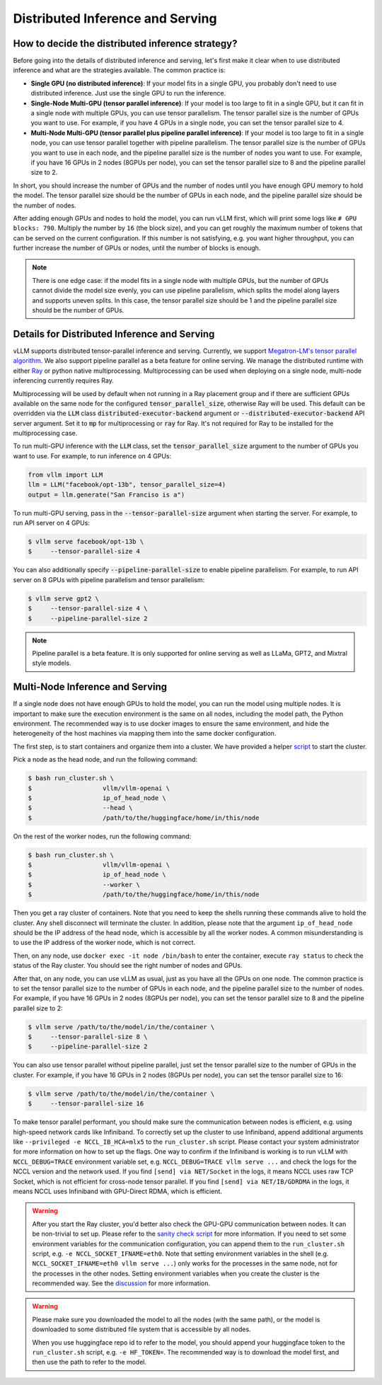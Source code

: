 .. _distributed_serving:

Distributed Inference and Serving
=================================

How to decide the distributed inference strategy?
-------------------------------------------------

Before going into the details of distributed inference and serving, let's first make it clear when to use distributed inference and what are the strategies available. The common practice is:

- **Single GPU (no distributed inference)**: If your model fits in a single GPU, you probably don't need to use distributed inference. Just use the single GPU to run the inference.
- **Single-Node Multi-GPU (tensor parallel inference)**: If your model is too large to fit in a single GPU, but it can fit in a single node with multiple GPUs, you can use tensor parallelism. The tensor parallel size is the number of GPUs you want to use. For example, if you have 4 GPUs in a single node, you can set the tensor parallel size to 4.
- **Multi-Node Multi-GPU (tensor parallel plus pipeline parallel inference)**: If your model is too large to fit in a single node, you can use tensor parallel together with pipeline parallelism. The tensor parallel size is the number of GPUs you want to use in each node, and the pipeline parallel size is the number of nodes you want to use. For example, if you have 16 GPUs in 2 nodes (8GPUs per node), you can set the tensor parallel size to 8 and the pipeline parallel size to 2.

In short, you should increase the number of GPUs and the number of nodes until you have enough GPU memory to hold the model. The tensor parallel size should be the number of GPUs in each node, and the pipeline parallel size should be the number of nodes.

After adding enough GPUs and nodes to hold the model, you can run vLLM first, which will print some logs like ``# GPU blocks: 790``. Multiply the number by ``16`` (the block size), and you can get roughly the maximum number of tokens that can be served on the current configuration. If this number is not satisfying, e.g. you want higher throughput, you can further increase the number of GPUs or nodes, until the number of blocks is enough.

.. note::
    There is one edge case: if the model fits in a single node with multiple GPUs, but the number of GPUs cannot divide the model size evenly, you can use pipeline parallelism, which splits the model along layers and supports uneven splits. In this case, the tensor parallel size should be 1 and the pipeline parallel size should be the number of GPUs.

Details for Distributed Inference and Serving
----------------------------------------------

vLLM supports distributed tensor-parallel inference and serving. Currently, we support `Megatron-LM's tensor parallel algorithm <https://arxiv.org/pdf/1909.08053.pdf>`_.  We also support pipeline parallel as a beta feature for online serving. We manage the distributed runtime with either `Ray <https://github.com/ray-project/ray>`_ or python native multiprocessing. Multiprocessing can be used when deploying on a single node, multi-node inferencing currently requires Ray.

Multiprocessing will be used by default when not running in a Ray placement group and if there are sufficient GPUs available on the same node for the configured :code:`tensor_parallel_size`, otherwise Ray will be used. This default can be overridden via the :code:`LLM` class :code:`distributed-executor-backend` argument or :code:`--distributed-executor-backend` API server argument. Set it to :code:`mp` for multiprocessing or :code:`ray` for Ray. It's not required for Ray to be installed for the multiprocessing case.

To run multi-GPU inference with the :code:`LLM` class, set the :code:`tensor_parallel_size` argument to the number of GPUs you want to use. For example, to run inference on 4 GPUs:

.. code-block:: python

    from vllm import LLM
    llm = LLM("facebook/opt-13b", tensor_parallel_size=4)
    output = llm.generate("San Franciso is a")

To run multi-GPU serving, pass in the :code:`--tensor-parallel-size` argument when starting the server. For example, to run API server on 4 GPUs:

.. code-block:: console

    $ vllm serve facebook/opt-13b \
    $     --tensor-parallel-size 4

You can also additionally specify :code:`--pipeline-parallel-size` to enable pipeline parallelism. For example, to run API server on 8 GPUs with pipeline parallelism and tensor parallelism:

.. code-block:: console

    $ vllm serve gpt2 \
    $     --tensor-parallel-size 4 \
    $     --pipeline-parallel-size 2

.. note::
    Pipeline parallel is a beta feature. It is only supported for online serving as well as LLaMa, GPT2, and Mixtral style models.

Multi-Node Inference and Serving
--------------------------------

If a single node does not have enough GPUs to hold the model, you can run the model using multiple nodes. It is important to make sure the execution environment is the same on all nodes, including the model path, the Python environment. The recommended way is to use docker images to ensure the same environment, and hide the heterogeneity of the host machines via mapping them into the same docker configuration.

The first step, is to start containers and organize them into a cluster. We have provided a helper `script <https://github.com/vllm-project/vllm/tree/main/examples/run_cluster.sh>`_ to start the cluster.

Pick a node as the head node, and run the following command:

.. code-block:: console

    $ bash run_cluster.sh \
    $                   vllm/vllm-openai \
    $                   ip_of_head_node \
    $                   --head \
    $                   /path/to/the/huggingface/home/in/this/node

On the rest of the worker nodes, run the following command:

.. code-block:: console

    $ bash run_cluster.sh \
    $                   vllm/vllm-openai \
    $                   ip_of_head_node \
    $                   --worker \
    $                   /path/to/the/huggingface/home/in/this/node

Then you get a ray cluster of containers. Note that you need to keep the shells running these commands alive to hold the cluster. Any shell disconnect will terminate the cluster. In addition, please note that the argument ``ip_of_head_node`` should be the IP address of the head node, which is accessible by all the worker nodes. A common misunderstanding is to use the IP address of the worker node, which is not correct.

Then, on any node, use ``docker exec -it node /bin/bash`` to enter the container, execute ``ray status`` to check the status of the Ray cluster. You should see the right number of nodes and GPUs.

After that, on any node, you can use vLLM as usual, just as you have all the GPUs on one node. The common practice is to set the tensor parallel size to the number of GPUs in each node, and the pipeline parallel size to the number of nodes. For example, if you have 16 GPUs in 2 nodes (8GPUs per node), you can set the tensor parallel size to 8 and the pipeline parallel size to 2:

.. code-block:: console

    $ vllm serve /path/to/the/model/in/the/container \
    $     --tensor-parallel-size 8 \
    $     --pipeline-parallel-size 2

You can also use tensor parallel without pipeline parallel, just set the tensor parallel size to the number of GPUs in the cluster. For example, if you have 16 GPUs in 2 nodes (8GPUs per node), you can set the tensor parallel size to 16:

.. code-block:: console

    $ vllm serve /path/to/the/model/in/the/container \
    $     --tensor-parallel-size 16

To make tensor parallel performant, you should make sure the communication between nodes is efficient, e.g. using high-speed network cards like Infiniband. To correctly set up the cluster to use Infiniband, append additional arguments like ``--privileged -e NCCL_IB_HCA=mlx5`` to the ``run_cluster.sh`` script. Please contact your system administrator for more information on how to set up the flags. One way to confirm if the Infiniband is working is to run vLLM with ``NCCL_DEBUG=TRACE`` environment variable set, e.g. ``NCCL_DEBUG=TRACE vllm serve ...`` and check the logs for the NCCL version and the network used. If you find ``[send] via NET/Socket`` in the logs, it means NCCL uses raw TCP Socket, which is not efficient for cross-node tensor parallel. If you find ``[send] via NET/IB/GDRDMA`` in the logs, it means NCCL uses Infiniband with GPU-Direct RDMA, which is efficient.

.. warning::
    After you start the Ray cluster, you'd better also check the GPU-GPU communication between nodes. It can be non-trivial to set up. Please refer to the `sanity check script <https://docs.vllm.ai/en/latest/getting_started/debugging.html>`_ for more information. If you need to set some environment variables for the communication configuration, you can append them to the ``run_cluster.sh`` script, e.g. ``-e NCCL_SOCKET_IFNAME=eth0``. Note that setting environment variables in the shell (e.g. ``NCCL_SOCKET_IFNAME=eth0 vllm serve ...``) only works for the processes in the same node, not for the processes in the other nodes. Setting environment variables when you create the cluster is the recommended way. See the `discussion <https://github.com/vllm-project/vllm/issues/6803>`_ for more information.

.. warning::

    Please make sure you downloaded the model to all the nodes (with the same path), or the model is downloaded to some distributed file system that is accessible by all nodes.

    When you use huggingface repo id to refer to the model, you should append your huggingface token to the ``run_cluster.sh`` script, e.g. ``-e HF_TOKEN=``. The recommended way is to download the model first, and then use the path to refer to the model.
